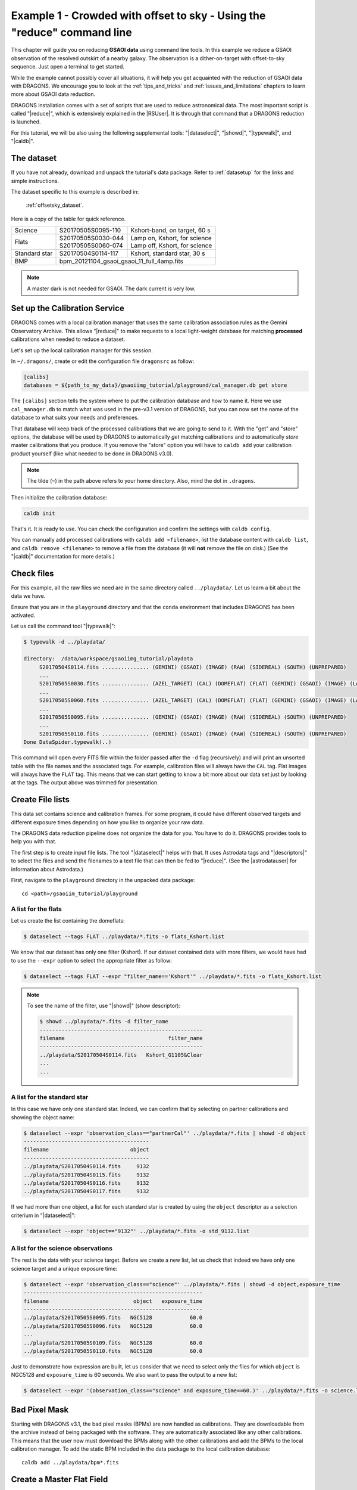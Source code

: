 .. ex1_gsaoiim_offsetsky_cmdline.rst

.. _offsetsky_cmdline:

************************************************************************
Example 1 - Crowded with offset to sky - Using the "reduce" command line
************************************************************************

This chapter will guide you on reducing **GSAOI data** using
command line tools. In this example we reduce a GSAOI observation of
the resolved outskirt of a nearby galaxy. The observation is a
dither-on-target with offset-to-sky sequence. Just open a terminal to
get started.

While the example cannot possibly cover all situations, it will help you get
acquainted with the reduction of GSAOI data with DRAGONS. We
encourage you to look at the :ref:`tips_and_tricks` and
:ref:`issues_and_limitations` chapters to learn more about GSAOI data
reduction.

DRAGONS installation comes with a set of scripts that are used to
reduce astronomical data. The most important script is called
"|reduce|", which is extensively explained in the |RSUser|.
It is through that command that a DRAGONS reduction is launched.

For this tutorial, we will be also using the following supplemental tools:
"|dataselect|", "|showd|", "|typewalk|", and "|caldb|".


The dataset
===========
If you have not already, download and unpack the tutorial's data package.
Refer to :ref:`datasetup` for the links and simple instructions.

The dataset specific to this example is described in:

    :ref:`offsetsky_dataset`.

Here is a copy of the table for quick reference.

+---------------+---------------------+--------------------------------+
| Science       || S20170505S0095-110 || Kshort-band, on target, 60 s  |
+---------------+---------------------+--------------------------------+
| Flats         || S20170505S0030-044 || Lamp on, Kshort, for science  |
|               || S20170505S0060-074 || Lamp off, Kshort, for science |
+---------------+---------------------+--------------------------------+
| Standard star || S20170504S0114-117 || Kshort, standard star, 30 s   |
+---------------+---------------------+--------------------------------+
| BMP           || bpm_20121104_gsaoi_gsaoi_11_full_4amp.fits          |
+---------------+---------------------+--------------------------------+

.. note:: A master dark is not needed for GSAOI.  The dark current is very low.


.. _setup_caldb:

Set up the Calibration Service
==============================

DRAGONS comes with a local calibration manager that uses the same calibration
association rules as the Gemini Observatory Archive. This allows "|reduce|"
to make requests to a local light-weight database for matching **processed**
calibrations when needed to reduce a dataset.

Let's set up the local calibration manager for this session.

In ``~/.dragons/``, create or edit the configuration file ``dragonsrc`` as
follow:

.. code-block:: none

    [calibs]
    databases = ${path_to_my_data}/gsaoiimg_tutorial/playground/cal_manager.db get store

The ``[calibs]`` section tells the system where to put the calibration database
and how to name it.  Here we use ``cal_manager.db`` to match what was used in
the pre-v3.1 version of DRAGONS, but you can now set the name of the
database to what suits your needs and preferences.

That database will keep track of the processed calibrations that we are going to
send to it.  With the "get" and "store" options, the database will be used
by DRAGONS to automatically *get* matching calibrations and to automatically
*store* master calibrations that you produce.  If you remove the "store" option
you will have to ``caldb add`` your calibration product yourself (like what
needed to be done in DRAGONS v3.0).

.. note:: The tilde (``~``) in the path above refers to your home directory.
   Also, mind the dot in ``.dragons``.

Then initialize the calibration database:

.. code-block:: bash

    caldb init

That's it. It is ready to use.  You can check the configuration and confirm the
settings with ``caldb config``.

You can manually add processed calibrations with ``caldb add <filename>``, list
the database content with ``caldb list``, and ``caldb remove <filename>`` to
remove a file from the database (it will **not** remove the file on disk.)
(See the "|caldb|" documentation for more details.)

.. _organize_files:

Check files
===========

For this example, all the raw files we need are in the same directory called
``../playdata/``. Let us learn a bit about the data we have.

Ensure that you are in the ``playground`` directory and that the ``conda``
environment that includes DRAGONS has been activated.

Let us call the command tool "|typewalk|":

..  code-block:: bash

    $ typewalk -d ../playdata/

    directory:  /data/workspace/gsaoiimg_tutorial/playdata
         S20170504S0114.fits ............... (GEMINI) (GSAOI) (IMAGE) (RAW) (SIDEREAL) (SOUTH) (UNPREPARED)
         ...
         S20170505S0030.fits ............... (AZEL_TARGET) (CAL) (DOMEFLAT) (FLAT) (GEMINI) (GSAOI) (IMAGE) (LAMPON) (NON_SIDEREAL) (RAW) (SOUTH) (UNPREPARED)
         ...
         S20170505S0060.fits ............... (AZEL_TARGET) (CAL) (DOMEFLAT) (FLAT) (GEMINI) (GSAOI) (IMAGE) (LAMPOFF) (NON_SIDEREAL) (RAW) (SOUTH) (UNPREPARED)
         ...
         S20170505S0095.fits ............... (GEMINI) (GSAOI) (IMAGE) (RAW) (SIDEREAL) (SOUTH) (UNPREPARED)
         ...
         S20170505S0110.fits ............... (GEMINI) (GSAOI) (IMAGE) (RAW) (SIDEREAL) (SOUTH) (UNPREPARED)
    Done DataSpider.typewalk(..)

This command will open every FITS file within the folder passed after the ``-d``
flag (recursively) and will print an unsorted table with the file names and the
associated tags. For example, calibration files will always have the ``CAL``
tag. Flat images will always have the ``FLAT`` tag. This means that we can
start getting to know a bit more about our data set just by looking at the tags.
The output above was trimmed for presentation.


.. _create_file_lists:

Create File lists
=================

This data set contains science and calibration frames. For some program, it
could have different observed targets and different exposure times depending
on how you like to organize your raw data.

The DRAGONS data reduction pipeline does not organize the data for you.  You
have to do it. DRAGONS provides tools to help you with that.

The first step is to create input file lists.  The tool "|dataselect|" helps
with that.  It uses Astrodata tags and "|descriptors|" to select the files and
send the filenames to a text file that can then be fed to "|reduce|".  (See the
|astrodatauser| for information about Astrodata.)

First, navigate to the ``playground`` directory in the unpacked data package::

    cd <path>/gsaoiim_tutorial/playground

A list for the flats
--------------------
Let us create the list containing the domeflats:

.. code-block:: bash

    $ dataselect --tags FLAT ../playdata/*.fits -o flats_Kshort.list

We know that our dataset has only one filter (Kshort). If our dataset
contained data with more filters, we would have had to use the ``--expr``
option to select the appropriate filter as follow:

.. code-block:: bash

    $ dataselect --tags FLAT --expr "filter_name=='Kshort'" ../playdata/*.fits -o flats_Kshort.list

.. note:: To see the name of the filter, use "|showd|" (show descriptor):

     .. code-block:: bash

        $ showd ../playdata/*.fits -d filter_name
        ----------------------------------------------------
        filename                                 filter_name
        ----------------------------------------------------
        ../playdata/S20170504S0114.fits   Kshort_G1105&Clear
        ...
        ...


A list for the standard star
----------------------------
In this case we have only one standard star.  Indeed, we can confirm that by
selecting on partner calibrations and showing the object name:

..  code-block:: bash

    $ dataselect --expr 'observation_class=="partnerCal"' ../playdata/*.fits | showd -d object
    ----------------------------------------
    filename                          object
    ----------------------------------------
    ../playdata/S20170504S0114.fits     9132
    ../playdata/S20170504S0115.fits     9132
    ../playdata/S20170504S0116.fits     9132
    ../playdata/S20170504S0117.fits     9132


If we had more than one object, a list for each standard star is created by
using the ``object`` descriptor as a selection criterium in "|dataselect|":

.. code-block:: bash

    $ dataselect --expr 'object=="9132"' ../playdata/*.fits -o std_9132.list


A list for the science observations
-----------------------------------
The rest is the data with your science target. Before we create a new list, let
us check that indeed we have only one science target and a unique exposure time:

.. code-block:: bash

    $ dataselect --expr 'observation_class=="science"' ../playdata/*.fits | showd -d object,exposure_time
    ---------------------------------------------------------
    filename                           object   exposure_time
    ---------------------------------------------------------
    ../playdata/S20170505S0095.fits   NGC5128            60.0
    ../playdata/S20170505S0096.fits   NGC5128            60.0
    ...
    ../playdata/S20170505S0109.fits   NGC5128            60.0
    ../playdata/S20170505S0110.fits   NGC5128            60.0


Just to demonstrate how expression are built, let us consider that we need to
select only the files for which ``object`` is NGC5128 and ``exposure_time``
is 60 seconds. We also want to pass the output to a new list:

.. code-block:: bash

   $ dataselect --expr '(observation_class=="science" and exposure_time==60.)' ../playdata/*.fits -o science.list



Bad Pixel Mask
==============
Starting with DRAGONS v3.1, the bad pixel masks (BPMs) are now handled as
calibrations.  They
are downloadable from the archive instead of being packaged with the software.
They are automatically associated like any other calibrations.  This means that
the user now must download the BPMs along with the other calibrations and add
the BPMs to the local calibration manager.  To add the static BPM included in the
data package to the local calibration database:

::

    caldb add ../playdata/bpm*.fits

.. _process_flat_files:

Create a Master Flat Field
==========================
The GSAOI Kshort master flat is created from a series of lamp-on and lamp-off
dome exposures.  They should all have the same exposure time.  Each flavor is
stacked (averaged), then the lamp-off stack is subtracted from the lamp-on
stack and the result normalized.

We create the master flat field and add it to the calibration manager as
follows:

..  code-block:: bash

   $ reduce @flats_Kshort.list

The ``@`` character before the name of the input file is the "at-file" syntax.
More details can be found in the |atfile| documentation.

Because the database was given the "store" option in the ``dragonsrc`` file,
the processed dark will be automatically added to the database at the end of
the recipe.

.. note:: The file name of the output processed flat is the file name of the
    first file in the list with ``_flat`` appended as a suffix.  This the
    general naming scheme used by "|reduce|".

.. note:: If you wish to inspect the processed calibrations before adding them
    to the calibration database, remove the "store" option attached to the
    database in the ``dragonsrc`` configuration file.  You will then have to
    add the calibrations manually following your inspection, eg.

   ``caldb add S20170505S0030_flat.fits``


.. note::
    The master flat will be saved in the same folder where |reduce| was
    called *and* inside the ``./calibrations/processed_flat`` folder. The latter
    location is to cache a copy of the file. This applies to all the processed
    calibration.

Here is an example of a master flat:

.. figure:: _static/img/S20170505S0030_flat.png
   :align: center

   Master Flat - K-Short Band

Note that this figure shows the masked pixels in white color but not all the
detector features are masked. For example, the "Christmas Tree" on detector
2 can be easily noticed but was not masked.

Reduce Standard Star
====================
The standard star is reduced essentially the same way as the science
target (next section). The processed flat field that we added earlier to
the local calibration database will be fetched automatically.  Also, in
this case the standard star was obtained using ROIs (Regions-of-Interest)
which do not match the flat field.  The software will recognize that the
flat field is still valid and will crop it to match the ROIs.

::

    $ reduce @std_9132.list

.. note:: The ``reduce`` command will automatically align and stack the images.
      Therefore, it is no longer necessary to use the ``disco_stu`` tool for
      GSAOI data.


.. _processing_science_files:

Reduce the Science Images
=========================
This is an observation of a galaxy with offset to sky.  We need to turn off
the additive offsetting of the sky because the target fills the field of view
and does not represent a reasonable sky background.  If the offsetting is not
turned off *in this particular case*, it results in an over-subtraction of the
sky frame.

.. note:: Unlike the other near-IR instruments, the additive ``offset_sky``
      parameter is used by default to adjust the sky frame background for
      GSAOI instead of the multiplicative ``scale_sky`` parameter.  It was
      found to work better when the sky background per pixel is very low,
      which is common due to the short exposure time needed to avoid
      saturating stars and the small pixel scale. The reader is encouraged
      to experiment with ``scale_sky`` if ``offset_sky`` does not seem to
      lead to an optimal sky subtraction.

      (Remember that when the source is extended, both parameters
      normally need to be turned off.)

The sky frame comes from off-target sky observations.  We feed the pipeline
all the on-target and off-target frames.  The software will split the
on-target and the off-target appropriately using information in the headers.

Once we have our calibration files processed and added to the database, ready
for retrieval, we can run ``reduce`` on our science data.

.. code-block:: bash

   $ reduce @science.list -p skyCorrect:offset_sky=False

This command will generate flat corrected files, align them,
stack them, and orient them such that North is up and East is left. The final
image will have the name of the first file in the set, with the suffix
``_image``. The on-target files are the ones that have been flat corrected
(``_flatCorrected``), and scaled (``_countsScaled``).  There should be nine
of these.


.. figure:: _static/img/S20170505S0095_image.png
   :align: center

   S20170505S0095 - Final flat corrected, aligned, and stacked image

The figure above shows the final flat-corrected, aligned, and stacked frame.
For absolute distortion correction and astrometry, ``reduce`` can use a
reference catalog provided by the user.  Without a reference catalog, like
above, only the relative distortion between the frames is accounted for.

The output stack units are in electrons (header keyword BUNIT=electrons).
The output stack is stored in a multi-extension FITS (MEF) file.  The science
signal is in the "SCI" extension, the variance is in the "VAR" extension, and
the data quality plane (mask) is in the "DQ" extension.

